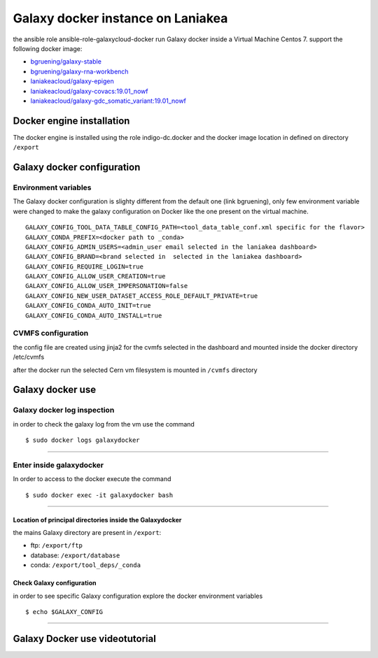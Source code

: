Galaxy docker instance on Laniakea
==================================

the ansible role ansible-role-galaxycloud-docker run Galaxy docker inside a Virtual Machine Centos 7.
support the following docker image:

- `bgruening/galaxy-stable <https://hub.docker.com/r/bgruening/galaxy-stable/tags>`_
- `bgruening/galaxy-rna-workbench <https://hub.docker.com/r/bgruening/galaxy-rna-workbench/tags>`_
- `laniakeacloud/galaxy-epigen <https://hub.docker.com/r/laniakeacloud/galaxy-epigen/tags>`_
- `laniakeacloud/galaxy-covacs:19.01_nowf <https://hub.docker.com/r/laniakeacloud/galaxy-covacs/tags>`_
- `laniakeacloud/galaxy-gdc_somatic_variant:19.01_nowf <https://hub.docker.com/r/laniakeacloud/galaxy-gdc_somatic_variant/tags>`_

--------------------------
Docker engine installation
--------------------------

The docker engine is installed using the role indigo-dc.docker and the docker image location in defined on directory ``/export``

---------------------------
Galaxy docker configuration
---------------------------

*********************
Environment variables 
*********************

The Galaxy docker configuration is slighty different from the default one (link bgruening), only few environment variable were changed to make the galaxy configuration on Docker like the one present on the virtual machine.

::

  GALAXY_CONFIG_TOOL_DATA_TABLE_CONFIG_PATH=<tool_data_table_conf.xml specific for the flavor> 
  GALAXY_CONDA_PREFIX=<docker path to _conda> 
  GALAXY_CONFIG_ADMIN_USERS=<admin_user email selected in the laniakea dashboard>
  GALAXY_CONFIG_BRAND=<brand selected in  selected in the laniakea dashboard> 
  GALAXY_CONFIG_REQUIRE_LOGIN=true
  GALAXY_CONFIG_ALLOW_USER_CREATION=true
  GALAXY_CONFIG_ALLOW_USER_IMPERSONATION=false
  GALAXY_CONFIG_NEW_USER_DATASET_ACCESS_ROLE_DEFAULT_PRIVATE=true
  GALAXY_CONFIG_CONDA_AUTO_INIT=true
  GALAXY_CONFIG_CONDA_AUTO_INSTALL=true
  

*******************  
CVMFS configuration
*******************

the config file are created using jinja2 for the cvmfs selected in the dashboard and mounted inside the docker directory /etc/cvmfs

after the docker run the selected Cern vm filesystem is mounted in ``/cvmfs`` directory 


-----------------
Galaxy docker use
-----------------

****************************
Galaxy docker log inspection
****************************

in order to check the galaxy log from the vm use the command

::

  $ sudo docker logs galaxydocker

---------------------

*************************
Enter inside galaxydocker
*************************

In order to access to the docker execute the command

::

  $ sudo docker exec -it galaxydocker bash

---------------------

#########################################################
Location of principal directories inside the Galaxydocker
#########################################################

the mains Galaxy directory are present in ``/export``:

- ftp: ``/export/ftp``
- database: ``/export/database``
- conda: ``/export/tool_deps/_conda``

##########################
Check Galaxy configuration
##########################

in order to see specific Galaxy configuration explore the docker environment variables

::

  $ echo $GALAXY_CONFIG

------------------------


-------------------------------
Galaxy Docker use videotutorial
-------------------------------

.. raw:: html

      <a href="https://asciinema.org/a/273493" target="_blank"><img src="https://asciinema.org/a/273493.svg" /></a>
